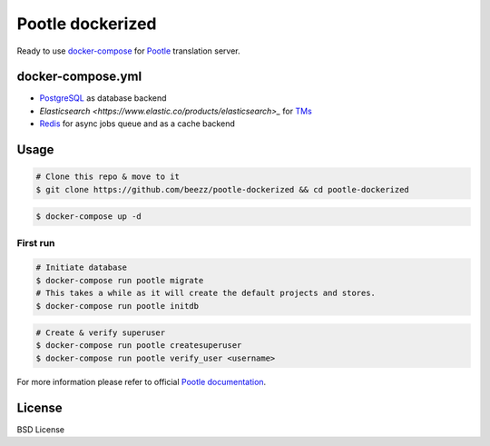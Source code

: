 
=================
Pootle dockerized
=================

Ready to use `docker-compose <https://docs.docker.com/compose/>`_ for `Pootle
<https://github.com/translate/pootle>`_ translation server.

docker-compose.yml
==================

* `PostgreSQL <https://www.postgresql.org/>`_ as database backend

* `Elasticsearch <https://www.elastic.co/products/elasticsearch>_` for `TMs
  <http://docs.translatehouse.org/projects/pootle/en/latest/features/translation_memory.html#elasticsearch-based-tms>`_

* `Redis <http://redis.io/>`_ for async jobs queue and as a cache backend


Usage
=====

.. code-block:: bash

        # Clone this repo & move to it
        $ git clone https://github.com/beezz/pootle-dockerized && cd pootle-dockerized

.. code-block:: bash

        $ docker-compose up -d

First run
---------

.. code-block:: bash

        # Initiate database
        $ docker-compose run pootle migrate
        # This takes a while as it will create the default projects and stores.
        $ docker-compose run pootle initdb

.. code-block:: bash

        # Create & verify superuser
        $ docker-compose run pootle createsuperuser
        $ docker-compose run pootle verify_user <username>

For more information please refer to official `Pootle documentation
<http://docs.translatehouse.org/projects/pootle/en/latest/>`_.


License
=======

BSD License
